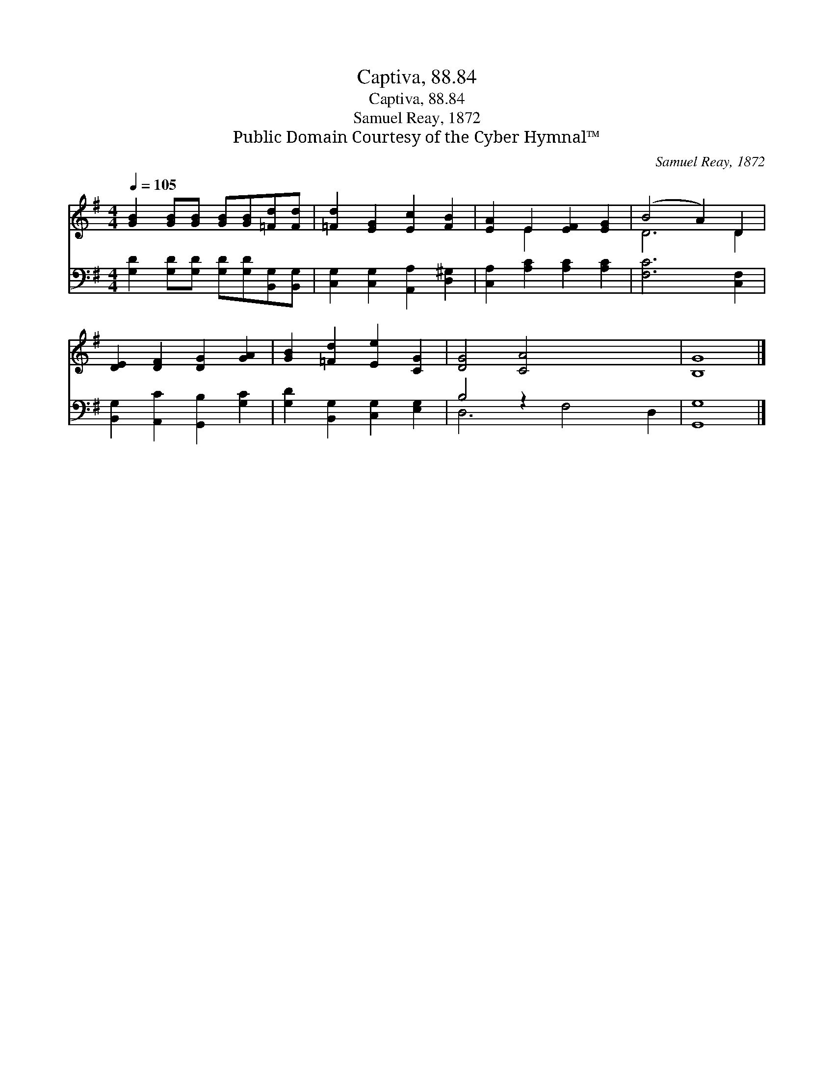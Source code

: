 X:1
T:Captiva, 88.84
T:Captiva, 88.84
T:Samuel Reay, 1872
T:Public Domain Courtesy of the Cyber Hymnal™
C:Samuel Reay, 1872
Z:Public Domain
Z:Courtesy of the Cyber Hymnal™
%%score ( 1 2 ) ( 3 4 )
L:1/8
Q:1/4=105
M:4/4
K:G
V:1 treble 
V:2 treble 
V:3 bass 
V:4 bass 
V:1
 [GB]2 [GB][GB] [GB][GB][=Fd][Fd] | [=Fd]2 [EG]2 [Ec]2 [FB]2 | [EA]2 E2 [EF]2 [EG]2 | (B4 A2) D2 | %4
 [DE]2 [DF]2 [DG]2 [GA]2 | [GB]2 [=Fd]2 [Ee]2 [CG]2 | [DG]4 [CA]4 x4 | [B,G]8 |] %8
V:2
 x8 | x8 | x2 E2 x4 | D6 D2 | x8 | x8 | x12 | x8 |] %8
V:3
 [G,D]2 [G,D][G,D] [G,D][G,D][B,,G,][B,,G,] | [C,G,]2 [C,G,]2 [A,,A,]2 [D,^G,]2 | %2
 [C,A,]2 [A,C]2 [A,C]2 [A,C]2 | [F,C]6 [C,F,]2 | [B,,G,]2 [A,,C]2 [G,,B,]2 [G,C]2 | %5
 [G,D]2 [B,,G,]2 [C,G,]2 [E,G,]2 | B,4 z2 x6 | [G,,G,]8 |] %8
V:4
 x8 | x8 | x8 | x8 | x8 | x8 | D,6 F,4 D,2 | x8 |] %8

